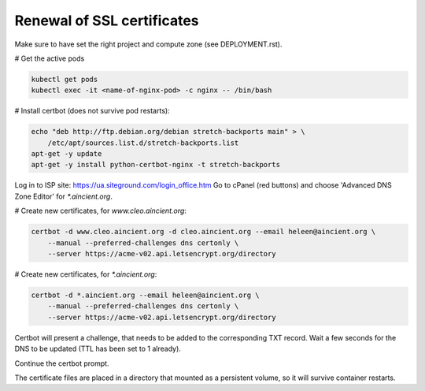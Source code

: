 ===========================
Renewal of SSL certificates
===========================


Make sure to have set the right project and compute zone (see DEPLOYMENT.rst).

# Get the active pods

.. code-block:: sh

    kubectl get pods 
    kubectl exec -it <name-of-nginx-pod> -c nginx -- /bin/bash


# Install certbot (does not survive pod restarts):

.. code-block:: sh

    echo "deb http://ftp.debian.org/debian stretch-backports main" > \ 
        /etc/apt/sources.list.d/stretch-backports.list
    apt-get -y update
    apt-get -y install python-certbot-nginx -t stretch-backports


Log in to ISP site: https://ua.siteground.com/login_office.htm
Go to cPanel (red buttons) and choose 'Advanced DNS Zone Editor' for `*.aincient.org`.

# Create new certificates, for `www.cleo.aincient.org`:

.. code-block:: sh

    certbot -d www.cleo.aincient.org -d cleo.aincient.org --email heleen@aincient.org \
        --manual --preferred-challenges dns certonly \
        --server https://acme-v02.api.letsencrypt.org/directory

# Create new certificates, for `*.aincient.org`:

.. code-block:: sh

    certbot -d *.aincient.org --email heleen@aincient.org \
        --manual --preferred-challenges dns certonly \
        --server https://acme-v02.api.letsencrypt.org/directory

Certbot will present a challenge, that needs to be added to the corresponding TXT record.
Wait a few seconds for the DNS to be updated (TTL has been set to 1 already).

Continue the certbot prompt.

The certificate files are placed in a directory that mounted as a persistent volume, so
it will survive container restarts.



